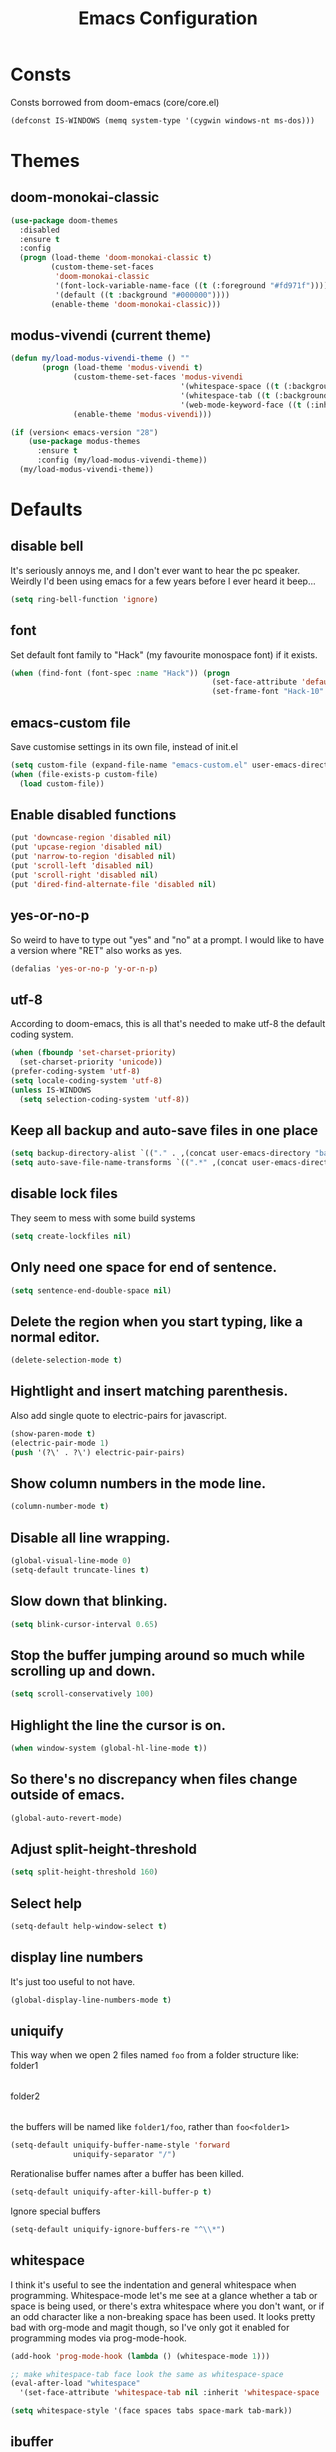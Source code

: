 #+STARTUP: hidestars
#+TITLE: Emacs Configuration

* Consts
Consts borrowed from doom-emacs (core/core.el)
#+begin_src emacs-lisp
  (defconst IS-WINDOWS (memq system-type '(cygwin windows-nt ms-dos)))
#+end_src

* Themes
** doom-monokai-classic
#+begin_src emacs-lisp
  (use-package doom-themes
    :disabled
    :ensure t
    :config
    (progn (load-theme 'doom-monokai-classic t)
           (custom-theme-set-faces
            'doom-monokai-classic
            '(font-lock-variable-name-face ((t (:foreground "#fd971f"))))
            '(default ((t :background "#000000"))))
           (enable-theme 'doom-monokai-classic)))
#+end_src

** modus-vivendi (current theme)
#+begin_src emacs-lisp
  (defun my/load-modus-vivendi-theme () ""
         (progn (load-theme 'modus-vivendi t)
                (custom-theme-set-faces 'modus-vivendi
                                        '(whitespace-space ((t (:background unspecified :foreground "#484848"))))
                                        '(whitespace-tab ((t (:background unspecified :foreground "#484848"))))
                                        '(web-mode-keyword-face ((t (:inherit 'font-lock-keyword-face)))))
                (enable-theme 'modus-vivendi)))

  (if (version< emacs-version "28")
      (use-package modus-themes
        :ensure t
        :config (my/load-modus-vivendi-theme))
    (my/load-modus-vivendi-theme))
#+end_src

* Defaults
** disable bell
It's seriously annoys me, and I don't ever want to hear the pc speaker.
Weirdly I'd been using emacs for a few years before I ever heard it beep...
#+begin_src emacs-lisp
  (setq ring-bell-function 'ignore)
#+end_src

** font
Set default font family to "Hack" (my favourite monospace font) if it exists.
#+begin_src emacs-lisp
  (when (find-font (font-spec :name "Hack")) (progn
                                               (set-face-attribute 'default nil :font "Hack-10")
                                               (set-frame-font "Hack-10" nil t)))
#+end_src

** emacs-custom file
Save customise settings in its own file, instead of init.el
#+begin_src emacs-lisp
  (setq custom-file (expand-file-name "emacs-custom.el" user-emacs-directory))
  (when (file-exists-p custom-file)
    (load custom-file))
#+end_src

** Enable disabled functions
#+begin_src emacs-lisp
  (put 'downcase-region 'disabled nil)
  (put 'upcase-region 'disabled nil)
  (put 'narrow-to-region 'disabled nil)
  (put 'scroll-left 'disabled nil)
  (put 'scroll-right 'disabled nil)
  (put 'dired-find-alternate-file 'disabled nil)
#+end_src

** yes-or-no-p
So weird to have to type out "yes" and "no" at a prompt.
I would like to have a version where "RET" also works as yes.
#+begin_src emacs-lisp
  (defalias 'yes-or-no-p 'y-or-n-p)
#+end_src

** utf-8
According to doom-emacs, this is all that's needed to make utf-8 the default coding system.
#+begin_src emacs-lisp
  (when (fboundp 'set-charset-priority)
    (set-charset-priority 'unicode))
  (prefer-coding-system 'utf-8)
  (setq locale-coding-system 'utf-8)
  (unless IS-WINDOWS
    (setq selection-coding-system 'utf-8))
#+end_src

** Keep all backup and auto-save files in one place
#+begin_src emacs-lisp
  (setq backup-directory-alist `(("." . ,(concat user-emacs-directory "backups/"))))
  (setq auto-save-file-name-transforms `((".*" ,(concat user-emacs-directory "auto-save-list/") t)))
#+end_src

** disable lock files
They seem to mess with some build systems
#+begin_src emacs-lisp
  (setq create-lockfiles nil)
#+end_src

** Only need one space for end of sentence.
#+begin_src emacs-lisp
  (setq sentence-end-double-space nil)
#+end_src

** Delete the region when you start typing, like a normal editor.
#+begin_src emacs-lisp
  (delete-selection-mode t)
#+end_src

** Hightlight and insert matching parenthesis.
Also add single quote to electric-pairs for javascript.
#+begin_src emacs-lisp
  (show-paren-mode t)
  (electric-pair-mode 1)
  (push '(?\' . ?\') electric-pair-pairs)
#+end_src

** Show column numbers in the mode line.
#+begin_src emacs-lisp
  (column-number-mode t)
#+end_src

** Disable all line wrapping.
#+begin_src emacs-lisp
  (global-visual-line-mode 0)
  (setq-default truncate-lines t)
#+end_src

** Slow down that blinking.
#+begin_src emacs-lisp
  (setq blink-cursor-interval 0.65)
#+end_src

** Stop the buffer jumping around so much while scrolling up and down.
#+begin_src emacs-lisp
  (setq scroll-conservatively 100)
#+end_src

** Highlight the line the cursor is on.
#+begin_src emacs-lisp
  (when window-system (global-hl-line-mode t))
#+end_src

** So there's no discrepancy when files change outside of emacs.
#+begin_src emacs-lisp
  (global-auto-revert-mode)
#+end_src

** Adjust split-height-threshold
#+begin_src emacs-lisp
  (setq split-height-threshold 160)
#+end_src

** Select help
#+begin_src emacs-lisp
  (setq-default help-window-select t)
#+end_src

** display line numbers
It's just too useful to not have.
#+begin_src emacs-lisp
  (global-display-line-numbers-mode t)
#+end_src

** uniquify
This way when we open 2 files named =foo= from a folder structure like:
folder1
|- foo
folder2
|- foo
the buffers will be named like =folder1/foo=, rather than =foo<folder1>=
#+begin_src emacs-lisp
  (setq-default uniquify-buffer-name-style 'forward
                uniquify-separator "/")
#+end_src

Rerationalise buffer names after a buffer has been killed.
#+begin_src emacs-lisp
  (setq-default uniquify-after-kill-buffer-p t)
#+end_src

Ignore special buffers
#+begin_src emacs-lisp
  (setq-default uniquify-ignore-buffers-re "^\\*")
#+end_src

** whitespace
I think it's useful to see the indentation and general whitespace when programming.
Whitespace-mode let's me see at a glance whether a tab or space is being used, or there's extra
whitespace where you don't want, or if an odd character like a non-breaking space has been used.
It looks pretty bad with org-mode and magit though, so I've only got it enabled for programming
modes via prog-mode-hook.
#+begin_src emacs-lisp
  (add-hook 'prog-mode-hook (lambda () (whitespace-mode 1)))

  ;; make whitespace-tab face look the same as whitespace-space
  (eval-after-load "whitespace"
    '(set-face-attribute 'whitespace-tab nil :inherit 'whitespace-space :foreground 'unspecified))

  (setq whitespace-style '(face spaces tabs space-mark tab-mark))
#+end_src

** ibuffer
#+begin_src emacs-lisp
  (defalias 'list-buffers 'ibuffer-other-window)
  (defadvice ibuffer-other-window (around ibuffer-point-to-most-recent) ()
             "Open ibuffer with cursor pointed to most recent (non-minibuffer) buffer name"
             (let ((recent-buffer-name
                    (if (minibufferp (buffer-name))
                        (buffer-name
                         (window-buffer (minibuffer-selected-window)))
                      (buffer-name))))
               ad-do-it
               (ibuffer-jump-to-buffer recent-buffer-name)))
  (ad-activate 'ibuffer-other-window)
#+end_src

** display fill column
#+begin_src emacs-lisp
  (add-hook 'prog-mode-hook (lambda () (display-fill-column-indicator-mode)))
#+end_src

** recursive minibuffers
This fixes an issue with calling =woman= and some magit commands while using selectrum (or consult?).
#+begin_src emacs-lisp
  (setq enable-recursive-minibuffers t)
  (minibuffer-depth-indicate-mode t)
#+end_src

** suppress comp warnings
Comp warnings come up all the time in the gccemacs branch.
#+begin_src emacs-lisp
  (setq warning-suppress-types '((comp)))
#+end_src

** hide show
Enable in prog-modes and use a nicer key bind 🙂
#+begin_src emacs-lisp
  (add-hook 'prog-mode-hook (lambda () (hs-minor-mode 1)))
  (global-set-key (kbd "C-c h") 'hs-toggle-hiding)
#+end_src

** savehist-mode
Save minibuffer history
#+begin_src emacs-lisp
  (savehist-mode)
#+end_src

** Makes shadowed file paths invisible/hidden in the minibuffer
So when using find-file, typing ~ or / will hide path before them.
#+begin_src emacs-lisp
  (setq file-name-shadow-properties '(invisible t))
#+end_src

** js-indent-level
#+begin_src emacs-lisp
  (setq js-indent-level 2)
#+end_src

** re-builder
The default value of 'read means you need a lot of escape backslashes to match a backslash character.
This is reduced by setting it to 'string.
#+begin_src emacs-lisp
  (setq reb-re-syntax 'string)
#+end_src

* My key bindings
#+begin_src emacs-lisp
  (global-set-key (kbd "<f5>") 'revert-buffer)
  (global-set-key (kbd "M-u") 'upcase-dwim)
  (global-set-key (kbd "M-l") 'downcase-dwim)
  (global-set-key (kbd "M-c") 'capitalize-dwim)
#+end_src

Putting the emoji shortcuts from "C-x 8 e" onto "C-M-;" for convenience.
#+begin_src emacs-lisp
  (global-set-key (kbd "C-M-; d") 'emoji-describe)
  (global-set-key (kbd "C-M-; e") 'emoji-insert)
  (global-set-key (kbd "C-M-; i") 'emoji-insert)
  (global-set-key (kbd "C-M-; l") 'emoji-list)
  (global-set-key (kbd "C-M-; r") 'emoji-recent)
  (global-set-key (kbd "C-M-; s") 'emoji-search)
#+end_src

Disable suspend-frame binding, because I keep accidentally hitting C-z.
#+begin_src emacs-lisp
  (global-set-key (kbd "C-z") nil)
#+end_src

* Custom functions
** my/parent-dir
Helper function to get the parent directory of a file/folder
#+begin_src emacs-lisp
  (defun my/parent-dir (filename)
    "Return parent directory of absolute FILENAME."
    (when filename
      (file-name-directory (directory-file-name filename))))
#+end_src

** my/recursive-locate-file
This is used to find the project local executables for eslint and flow
#+begin_src emacs-lisp
  (defun my/recursive-locate-file (folder file &optional parent-dir)
    "FOLDER: the folder to look for
  FILE: the file to find in FOLDER. Can be a string or list of strings to find a file in subfolders.

  e.g. (my/recursive-locate-file \"node_modules\" '(\".bin\" \"eslint\")) will go up the tree to find the
  node_modules dir and if node_modules/.bin/eslint doesn't exist, it will try to find it further up the tree."
    (let* ((file-path (if (stringp file)
                          (concat folder file)
                        (concat (file-name-as-directory folder) (directory-file-name (mapconcat 'file-name-as-directory file "")))))
           (root (locate-dominating-file
                  (or parent-dir (buffer-file-name) default-directory)
                  folder))
           (found-file (and root
                            (expand-file-name file-path root)))
           (par-dir (my/parent-dir root)))
      (cond ((and found-file (file-exists-p found-file))
             found-file)
            ((or (not par-dir) (string-equal par-dir "/"))
             nil)
            (t
             (my/recursive-locate-file folder file par-dir)))))
#+end_src

** my/prettier
Runs prettier on the current file if it's available.
#+begin_src emacs-lisp
  (defun my/prettier () "" (interactive)
         (when (my/recursive-locate-file "node_modules" '(".bin" "prettier"))
           (shell-command (concat "npx prettier --write " buffer-file-name))))
#+end_src

** my/eslint-fix
Runs =eslint --fix= on the current file if it's available.
#+begin_src emacs-lisp
  (defun my/eslint-fix () "" (interactive)
         (when (my/recursive-locate-file "node_modules" '(".bin" "eslint"))
           (let ((default-directory (cdr (project-current))))
             (shell-command (concat "npx eslint --fix " buffer-file-name)))))
#+end_src


* lsp-mode
Somewhat of a rush job right now, but it works 😅
** main
#+begin_src emacs-lisp
  (use-package lsp-mode
    :ensure t
    ;; set prefix for lsp-command-keymap (few alternatives - "C-l", "C-c l")
    :init
    (setq lsp-keymap-prefix "C-'")
    (defun my/lsp-mode-setup-completion ()
      (setf (alist-get 'styles (alist-get 'lsp-capf completion-category-defaults))
            '(orderless)))
    :hook (;; replace xxx-mode with concrete major-mode(e. g. python-mode)
           (web-mode . (lambda ()
                         (when (or (string= (file-name-extension buffer-file-name) "ts")
                                   (string= (file-name-extension buffer-file-name) "tsx")
                                   (string= (file-name-extension buffer-file-name) "vue")
                                   (string= (file-name-extension buffer-file-name) "js"))
                           (lsp-deferred))))
           (scala-mode . lsp-deferred)
           ;; if you want which-key integration
           (lsp-mode . lsp-enable-which-key-integration)
           (lsp-completion-mode . my/lsp-mode-setup-completion))
    :commands (lsp lsp-deferred)
    :config (progn
              (setenv "PATH" (concat (getenv "PATH") ":/home/lutfi/.npm-packages/bin"))
              (add-to-list 'exec-path "/home/lutfi/.npm-packages/bin")
              (setq lsp-prefer-flymake nil)
              (setq lsp-enable-indentation nil)
              (setq lsp-headerline-breadcrumb-enable nil)
              (setq lsp-completion-provider :none)))
#+end_src

** lsp-ui
lsp-mode auto-detects and configures lsp-ui and company-lsp
to turn off set lsp-auto-configure to nil
#+begin_src emacs-lisp
  (use-package lsp-ui
    :ensure t
    :after lsp-mode
    :config (setq lsp-ui-sideline-diagnostic-max-lines 25))
#+end_src

** lsp-metals (for scala)
#+begin_src emacs-lisp
  (use-package lsp-metals
    :ensure t)
#+end_src

* org-mode
** Installation
Use the latest org-mode package from the org archives.
   
#+begin_src emacs-lisp
  (use-package org-contrib
    :ensure t
    :defer t)
#+end_src

** Settings
#+begin_src emacs-lisp
  (org-indent-mode 1)
#+end_src

** Org packages
*** org-superstar
For fancy looking stars
#+begin_src emacs-lisp
  (use-package org-superstar
    :ensure t
    :hook (org-mode . (lambda () (org-superstar-mode 1))))
#+end_src

* web-mode
#+begin_src emacs-lisp
  (use-package web-mode
    :ensure t
    :mode ("\\.js\\'" "\\.jsx\\'" "\\.html\\'" "\\.tsx\\'" "\\.ts\\'" "\\.mdx\\'" "\\.vue\\'")
    :hook (web-mode . (lambda () (setq-local indent-tabs-mode nil)))
    :config
    (progn
      (setq web-mode-markup-indent-offset 2)
      (setq web-mode-code-indent-offset 2)
      (setq web-mode-css-indent-offset 2)
      (setq web-mode-attr-indent-offset 2)
      (setq web-mode-attr-value-indent-offset 2)
      ;; (setq web-mode-enable-current-element-highlight t)
      (setq web-mode-enable-current-column-highlight t)
      (setq web-mode-enable-auto-quoting nil)
      (setq web-mode-indentation-params nil)
      (setq web-mode-script-padding 0)
      (setq web-mode-style-padding 0)
      (setq-default web-mode-comment-formats '(("javascript" . "//")
                                               ("typescript" . "//")
                                               ("jsx" . "//")
                                               ("css" . "/*")))))
#+end_src

* scss-mode
#+begin_src emacs-lisp
  (use-package scss-mode
    :ensure t
    :mode ("\\.scss\\''" "\\.sass\\''" "\\.less\\''")
    :hook (scss-mode . (lambda () (progn
                                    (setq-local indent-tabs-mode nil)
                                    (setq css-indent-offset 2)))))
#+end_src

* sass-mode
#+begin_src emacs-lisp
  (use-package sass-mode
    :ensure t
    :mode ("\\.sass\\'"))
#+end_src

* json-mode
#+begin_src emacs-lisp
  (use-package json-mode
    :ensure t
    :mode ("\\.json\\'"))
#+end_src

* yaml-mode
#+begin_src emacs-lisp
  (use-package yaml-mode
    :ensure t
    :mode ("\\.yml\\'"))
#+end_src

* scala-mode
#+begin_src emacs-lisp
  (use-package scala-mode
    :ensure t
    :mode "\\.sc\\'")
#+end_src


* vertico
Trying this out as an alternative to selectrum.
One thing I like about it is that it supports cycling. One thing I dislike is that the default candidate is always
moved to the top. I had a hack for =consult-line= to start the candidates from the top and make the default candidate
start from the current line (rather than it's default of starting the candidates from the current line and wrapping
around to the top). That hack doesn't work with vertico, but on plus side I can just enable cycling now 🤷
#+begin_src emacs-lisp
  (use-package vertico
    :ensure t
    :init (vertico-mode)
    :config (setq vertico-cycle t))
#+end_src

** vertico-indexed
Adds numbers to the margin 🙂
#+begin_src emacs-lisp
  (use-package vertico-indexed
    :after vertico
    :ensure nil
    :init (vertico-indexed-mode))
#+end_src

* orderless
Mostly using this because I'm not sure that prescient supports vertico.
#+begin_src emacs-lisp
  (use-package orderless
    :ensure t
    :init (setq completion-styles '(orderless)
                completion-category-defaults nil
                completion-category-overrides '((file (styles partial-completion)))))
#+end_src

* marginalia
Extra information in the minibuffer. It should be possible to cycle between more (heavy) and less (light)
annotations, but I like always having more so I've not bound marginalia-cycle to anything. It is sometimes
a bit unclear what the columns are though.
#+begin_src emacs-lisp
  (use-package marginalia
    :ensure t
    :init (marginalia-mode)
    :config (setq marginalia-annotators '(marginalia-annotators-heavy marginalia-annotators-light)))
#+end_src

* consult
A bunch of useful commands and enhancements to existing commands. I find it most handy for buffer search with
=consult-line= and the live updating =git-grep=. I know a lot of people prefer =ripgrep=, but I haven't found
it to be that much faster so far (maybe I just need bigger projects), and besides I'm pretty sure it's the
emacs side that's the bottleneck anyway.
I've been having some annoyance at the unstable api for =consult-git-grep=, but it seems to work ok now and
hopefully I don't have to deal with it too much again.
I've set =consult-git-grep-command= to add the =-i= option, so that it's case insensitive. I'd like to make a
function that toggles case sensitivity at some point.
Look into =consult-preview-key= to toggle preview mode (can be done per command).
Using melpa-stable version because, while I'm not sure if this actually broke recently, I really don't  want it to.
#+begin_src emacs-lisp
  (use-package consult
    :ensure t
    :bind (("C-s" . consult-line)
           ("C-x b" . consult-buffer)
           ("C-x 4 b" . consult-buffer-other-window)
           ("C-x 5 b" . consult-buffer-other-frame)
           ("M-g M-g" . consult-goto-line)
           ("M-s ." . (lambda () (interactive) (consult-line (thing-at-point 'symbol))))
           ("M-s s" . consult-git-grep)
           ("M-y" . consult-yank-pop)
           ("C-x r e" . consult-bookmark)
           ("M-s m" . consult-global-mark))
    :config (progn
              (setq consult-project-root-function (lambda () (cdr (project-current))))))
#+end_src

** consult-flycheck
For searching through flycheck errors
#+begin_src emacs-lisp
  (use-package consult-flycheck
    :ensure t
    :after flycheck
    :bind (:map flycheck-command-map
                ("!" . consult-flycheck)))
#+end_src

** consult-lsp
Some handy functions for searching symbols and errors.
#+begin_src emacs-lisp
  (use-package consult-lsp
    :ensure t
    :after (consult lsp)
    :bind (("M-s d" . consult-lsp-diagnostics)
           ("M-s f" . consult-lsp-file-symbols)
           ("M-s g" . consult-lsp-symbols))
    :config (consult-lsp-marginalia-mode))
#+end_src

* embark
Actions on targets, whether it's the thing at point or the currently selected candidate in selectrum. Note
that the currently selected candidate means you have to =tab= complete - it's not the currently /highlighted/
candidate.
The config integrates it with which-key.
#+begin_src emacs-lisp
  (use-package embark
    :ensure t
    :bind ("C-c o" . embark-act)
    :config (setq embark-action-indicator
                  (lambda (map _target)
                    (which-key--show-keymap "Embark" map nil nil 'no-paging)
                    #'which-key--hide-popup-ignore-command)
                  embark-become-indicator embark-action-indicator))
#+end_src

** embark-consult
Embark integration with consult.
#+begin_src emacs-lisp
  (use-package embark-consult
    :ensure t
    :after (embark consult))
#+end_src


* multiple-cursors
I've added advice to make it work more like how I think it should work - mark-next and mark-previous do not move the cursor to the next and previous word by default.

*Issues* mark-next and mark-previous only move the cursor to the next or previous multi cursor - so if your cursor is in the middle it won't jump to the new selection.
Need a cycle to end function (or actually a cycle to new cursor function would make more sense)

#+begin_src emacs-lisp
  (defun advice-mc/cycle-forward (&optional arg)
    "A version of mc/cycle-forward to use in advice mc/mark- commands"
    (if
        (or
         (mc/next-fake-cursor-after-point)
         (mc/first-fake-cursor-after (point-min)))
        (mc/cycle-forward)
      (deactivate-mark)))
  (defun advice-mc/cycle-backward (&optional arg)
    "A version of mc/cycle-backward to use in advice mc/mark- commands"
    (if
        (or
         (mc/prev-fake-cursor-before-point)
         (mc/last-fake-cursor-before (point-max)))
        (mc/cycle-backward)
      (deactivate-mark)))

  (use-package multiple-cursors
    :ensure t
    :bind (("C-." . 'mc/mark-next-like-this-word)
           ("C-," . 'mc/mark-previous-like-this-word)
           ("C->" . 'mc/unmark-next-like-this)
           ("C-<" . 'mc/unmark-previous-like-this))
    :config
    (progn
      ;; unbind RET from quitting multicursors
      (define-key mc/keymap (kbd "<return>") nil)
      ;; move some keybindings around
      (define-key mc/keymap (kbd "C-'") nil)
      (define-key mc/keymap (kbd "C-M-'") 'mc-hide-unmatched-lines-mode)
      (define-key mc/keymap (kbd "C-v") nil)
      (define-key mc/keymap (kbd "M-v") nil)
      ;; advice for cycling after marking
      (advice-add 'mc/mark-next-like-this-word :after 'advice-mc/cycle-forward)
      (advice-add 'mc/mark-previous-like-this-word :after 'advice-mc/cycle-backward)
      (advice-add 'mc/unmark-next-like-this :before 'advice-mc/cycle-backward)
      (advice-add 'mc/unmark-previous-like-this :before 'advice-mc/cycle-forward)))
#+end_src

* flycheck
** main
Lots of thanks to Jeff Barczewski for [[http://codewinds.com/blog/2015-04-02-emacs-flycheck-eslint-jsx.html][this post]] to get flycheck using the local eslint.
#+begin_src emacs-lisp
  (defun set-eslint ()
    (let ((eslint (my/recursive-locate-file "node_modules" '(".bin" "eslint"))))
      (when eslint
        (setq-local flycheck-javascript-eslint-executable eslint))))

  (use-package flycheck
    :ensure t
    :init (global-flycheck-mode)
    :config
    (progn
      (setq-default flycheck-temp-prefix ".flycheck")
      (flycheck-add-mode 'javascript-eslint 'web-mode)
      (add-hook 'web-mode-hook (lambda ()
                                 (unless (member 'javascript-jshint flycheck-disabled-checkers)
                                   (setq-local flycheck-disabled-checkers
                                               (append flycheck-disabled-checkers '(javascript-jshint))))))
      (add-hook 'emacs-lisp-mode-hook (lambda ()
                                        (setq-local flycheck-disabled-checkers
                                                    (append flycheck-disabled-checkers '(emacs-lisp-checkdoc)))))
      (add-hook 'flycheck-mode-hook #'set-eslint)
      ))
#+end_src

* try
#+begin_src emacs-lisp
  (use-package try
    :ensure t)
#+end_src

* which-key
#+begin_src emacs-lisp
  (use-package which-key
    :ensure t
    :config
    (which-key-mode))
#+end_src

* undo-tree
#+begin_src emacs-lisp
  (use-package undo-tree
    :ensure t
    :config
    (global-undo-tree-mode)
    (setq undo-tree-auto-save-history nil))
#+end_src

* magit
#+begin_src emacs-lisp
  (use-package magit
    :ensure t
    :bind ("C-x g" . 'magit-status))
#+end_src

* expand-region
#+begin_src emacs-lisp
  (use-package expand-region
    :ensure t
    :bind ("C-=" . er/expand-region))
#+end_src

* avy
#+begin_src emacs-lisp
  (use-package avy
    :ensure t
    :bind (("C-#" . avy-goto-char-in-line)
           ("M-#" . avy-goto-word-1)))
#+end_src

* web-beautify
#+begin_src emacs-lisp
  (use-package web-beautify
    :ensure t)
#+end_src

* corfu
COmpletion in Region FUnction
In-buffer completion using Emacs standard completion api (Capfs)
Disabling when multiple-cursors is active because it really slows things down.
#+begin_src emacs-lisp
  (use-package corfu
    :ensure t
    :custom
    (corfu-cycle t)
    (corfu-auto t)
    (corfu-auto-prefix 1)
    (corfu-auto-delay 0.0)
    (corfu-quit-at-boundary 'separator)
    (corfu-echo-documentation 0.25)
    (corfu-preview-current 'insert)
    :bind (:map corfu-map
                ("M-SPC" . corfu-insert-separator))
    :init
    (global-corfu-mode)
    (corfu-history-mode)
    :after multiple-cursors
    :config
    (setq completion-ignore-case t)
    (add-hook 'multiple-cursors-enabled-hook (lambda () (corfu-mode -1)))
    (add-hook 'multiple-cursors-disabled-hook (lambda () (corfu-mode 1))))
#+end_src

** cape
Completion At Point Extensions
For additional Capf backends and potentially converting Company backends to corfu
#+begin_src emacs-lisp
  (use-package cape
    :ensure t
    :after corfu
    :bind (("C-c c" . completion-at-point) ;; capf
           )
    :init
    (add-to-list 'completion-at-point-functions #'cape-dabbrev)
    (add-to-list 'completion-at-point-functions #'cape-file)
    (add-to-list 'completion-at-point-functions #'cape-elisp-block)
    ;;(add-to-list 'completion-at-point-functions #'cape-history)
    ;;(add-to-list 'completion-at-point-functions #'cape-keyword)
    ;;(add-to-list 'completion-at-point-functions #'cape-tex)
    ;;(add-to-list 'completion-at-point-functions #'cape-sgml)
    ;;(add-to-list 'completion-at-point-functions #'cape-rfc1345)
    ;;(add-to-list 'completion-at-point-functions #'cape-abbrev)
    ;;(add-to-list 'completion-at-point-functions #'cape-ispell)
    ;;(add-to-list 'completion-at-point-functions #'cape-dict)
    ;;(add-to-list 'completion-at-point-functions #'cape-symbol)
    ;;(add-to-list 'completion-at-point-functions #'cape-line)
    )
#+end_src

** kind-icon
To show icons in the popup
#+begin_src emacs-lisp
  (use-package kind-icon
    :ensure t
    :after corfu
    :custom
    (kind-icon-default-face 'corfu-default)
    :config
    (add-to-list 'corfu-margin-formatters #'kind-icon-margin-formatter))
#+end_src

* window-jump
For easy window switching.

I don't really like these bindings because I have to move my hand to the arrow keys and back.
The problem is I don't want it in a keymap either, and the (n p f b) keys already have modifier bindings
(super is reserved for global (non-emacs) shortcuts)
#+begin_src emacs-lisp
  (use-package window-jump
    :ensure t
    :bind (("M-<right>" . window-jump-right)
           ("M-<left>" . window-jump-left)
           ("M-<up>" . window-jump-up)
           ("M-<down>" . window-jump-down)
           ("M-L" . window-jump-right)
           ("M-J" . window-jump-left)
           ("M-I" . window-jump-up)
           ("M-K" . window-jump-down)))
#+end_src

* git-timemachine
#+begin_src emacs-lisp
  (use-package git-timemachine
    :ensure t)
#+end_src

* rotate
#+begin_src emacs-lisp
  (use-package rotate
    :ensure t
    :bind (("C-c C-o" . rotate-window)
           ("C-c C-p" . rotate-layout)))
#+end_src

* telephone-line
Customising the mode-line so it looks nice and is easier to read.
The customisations to telephone-line are just to put the buffer name as the first thing on the left,
otherwise it gets hard to read when lots of windows are open.

#+begin_src emacs-lisp
  (use-package telephone-line
    :ensure t
    :config (progn
              (defface my/telephone-line-blue '((t (:foreground "white" :background "MidnightBlue"))) "")
              (add-to-list 'telephone-line-faces '(blue . (my/telephone-line-blue . my/telephone-line-blue)))
              (setq telephone-line-lhs
                    '((blue . (telephone-line-buffer-name-segment))
                      (accent . (telephone-line-buffer-modified-segment
                                 telephone-line-project-segment))
                      (nil   . (telephone-line-vc-segment
                                telephone-line-erc-modified-channels-segment
                                telephone-line-process-segment))))
              (telephone-line-mode 1)))
#+end_src

* emojis / emojify
When emacs is compiled with cairo support, then it can support a proper emoji font (I don't know if there's
a better way of checking cairo than checking cairo-version-string).
If not then fall back to using the emojify package.
Note: I believe that emacs should fall back to using the Symbola font for emojis otherwise,
but for some reason that's not available in the official Arch Linux repo (it is in the AUR).
Thanks to that if you, for example, open Magit in a project that has emojis in the commit messages,
then emacs will crash if it doesn't have emoji support 😑

Should look into windows support of actual emojis at some point.
#+begin_src emacs-lisp
  (if (and (boundp 'cairo-version-string)
           (find-font (font-spec :name "Noto Color Emoji")))
      (set-fontset-font "fontset-default" 'unicode "Noto Color Emoji")
    (use-package emojify
      :ensure t
      :config
      (global-emojify-mode)
      (setq emojify-emoji-styles '(unicode github))))
#+end_src

* treemacs
#+begin_src emacs-lisp
  (use-package treemacs
    :ensure t
    :demand t ;; so that treemacs-icons-dired can load without having to open treemacs
    :config
    (progn
      (setq treemacs-deferred-git-apply-delay      0.5
            treemacs-follow-after-init             t
            treemacs-show-cursor                   t ;; otherwise can't see cursor when e.g. renaming a file
            treemacs-width                         45
            treemacs-read-string-input             'from-minibuffer ;; having some problems with 'from-child-frame
            ;; treemacs-collapse-dirs                 (if treemacs-python-executable 3 0)
            ;; treemacs-directory-name-transformer    #'identity
            ;; treemacs-display-in-side-window        t
            ;; treemacs-eldoc-display                 t
            ;; treemacs-file-event-delay              5000
            ;; treemacs-file-extension-regex          treemacs-last-period-regex-value
            ;; treemacs-file-follow-delay             0.2
            ;; treemacs-file-name-transformer         #'identity
            ;; treemacs-git-command-pipe              ""
            ;; treemacs-goto-tag-strategy             'refetch-index
            ;; treemacs-indentation                   2
            ;; treemacs-indentation-string            " "
            ;; treemacs-is-never-other-window         nil
            ;; treemacs-max-git-entries               5000
            ;; treemacs-missing-project-action        'ask
            ;; treemacs-move-forward-on-expand        nil
            ;; treemacs-no-png-images                 nil
            ;; treemacs-no-delete-other-windows       t
            ;; treemacs-project-follow-cleanup        nil
            ;; treemacs-persist-file                  (expand-file-name ".cache/treemacs-persist" user-emacs-directory)
            ;; treemacs-position                      'left
            ;; treemacs-recenter-distance             0.1
            ;; treemacs-recenter-after-file-follow    nil
            ;; treemacs-recenter-after-tag-follow     nil
            ;; treemacs-recenter-after-project-jump   'always
            ;; treemacs-recenter-after-project-expand 'on-distance
            ;; treemacs-show-hidden-files             t
            ;; treemacs-silent-filewatch              nil
            ;; treemacs-silent-refresh                nil
            ;; treemacs-sorting                       'alphabetic-asc
            ;; treemacs-space-between-root-nodes      t
            ;; treemacs-tag-follow-cleanup            t
            ;; treemacs-tag-follow-delay              1.5
            ;; treemacs-user-mode-line-format         nil
            ;; treemacs-user-header-line-format       nil
            ;; treemacs-workspace-switch-cleanup      nil
            )
      (treemacs-follow-mode t)
      (treemacs-filewatch-mode t)
      (treemacs-fringe-indicator-mode t)
      (treemacs-git-mode 'deferred))
    :bind (("<f8>" . treemacs-select-window)
           ;; unbinding root move commands because I don't use them and
           ;; they interfere with my window-move command bindings
           (:map treemacs-mode-map
                 ("M-L" . nil)
                 ("M-H" . nil))))
#+end_src

** treemacs-icons-dired
#+begin_src emacs-lisp
  (use-package treemacs-icons-dired
    :after (treemacs dired)
    :ensure t
    :config (treemacs-icons-dired-mode))
#+end_src

** treemacs-magit
#+begin_src emacs-lisp
  (use-package treemacs-magit
    :after (treemacs magit)
    :ensure t)
#+end_src

* wgrep
#+begin_src emacs-lisp
  (use-package wgrep
    :ensure t)
#+end_src

* zoom
#+begin_src emacs-lisp
  (use-package zoom
    :ensure t
    :config
    (zoom-mode 1))
#+end_src

A hack to stop which-key taking up half the screen. Right now it keeps the which-key window at a
fixed height where it should have a max height, so it's not perfect but I haven't found any other
ways of stopping zoom from resizing it yet.
#+begin_src emacs-lisp
  (defun my/advice-which-key (&optional arg) ""
         (with-selected-window (get-buffer-window which-key-buffer-name)
           (progn
             (setq window-size-fixed nil)
             (window-resize (selected-window) (- 13 (window-total-height)))
             (setq window-size-fixed t))))

  (advice-add 'which-key--show-popup :after 'my/advice-which-key)
#+end_src

* rainbow-delimiters
#+begin_src emacs-lisp
  (use-package rainbow-delimiters
    :ensure t
    :hook (prog-mode . rainbow-delimiters-mode))
#+end_src

* exec-path-from-shell
#+begin_src emacs-lisp
  (use-package exec-path-from-shell
    :ensure t
    :config (exec-path-from-shell-initialize))
#+end_src

* magit-delta
To highlight the changes within a line.
This requires the package git-delta (that's the name in arch's repos anyway) to be installed,
which is why we're checking for the "delta" executable.
#+begin_src emacs-lisp
  (use-package magit-delta
    :if (executable-find "delta")
    :ensure t
    :hook (magit-mode . magit-delta-mode))
#+end_src
